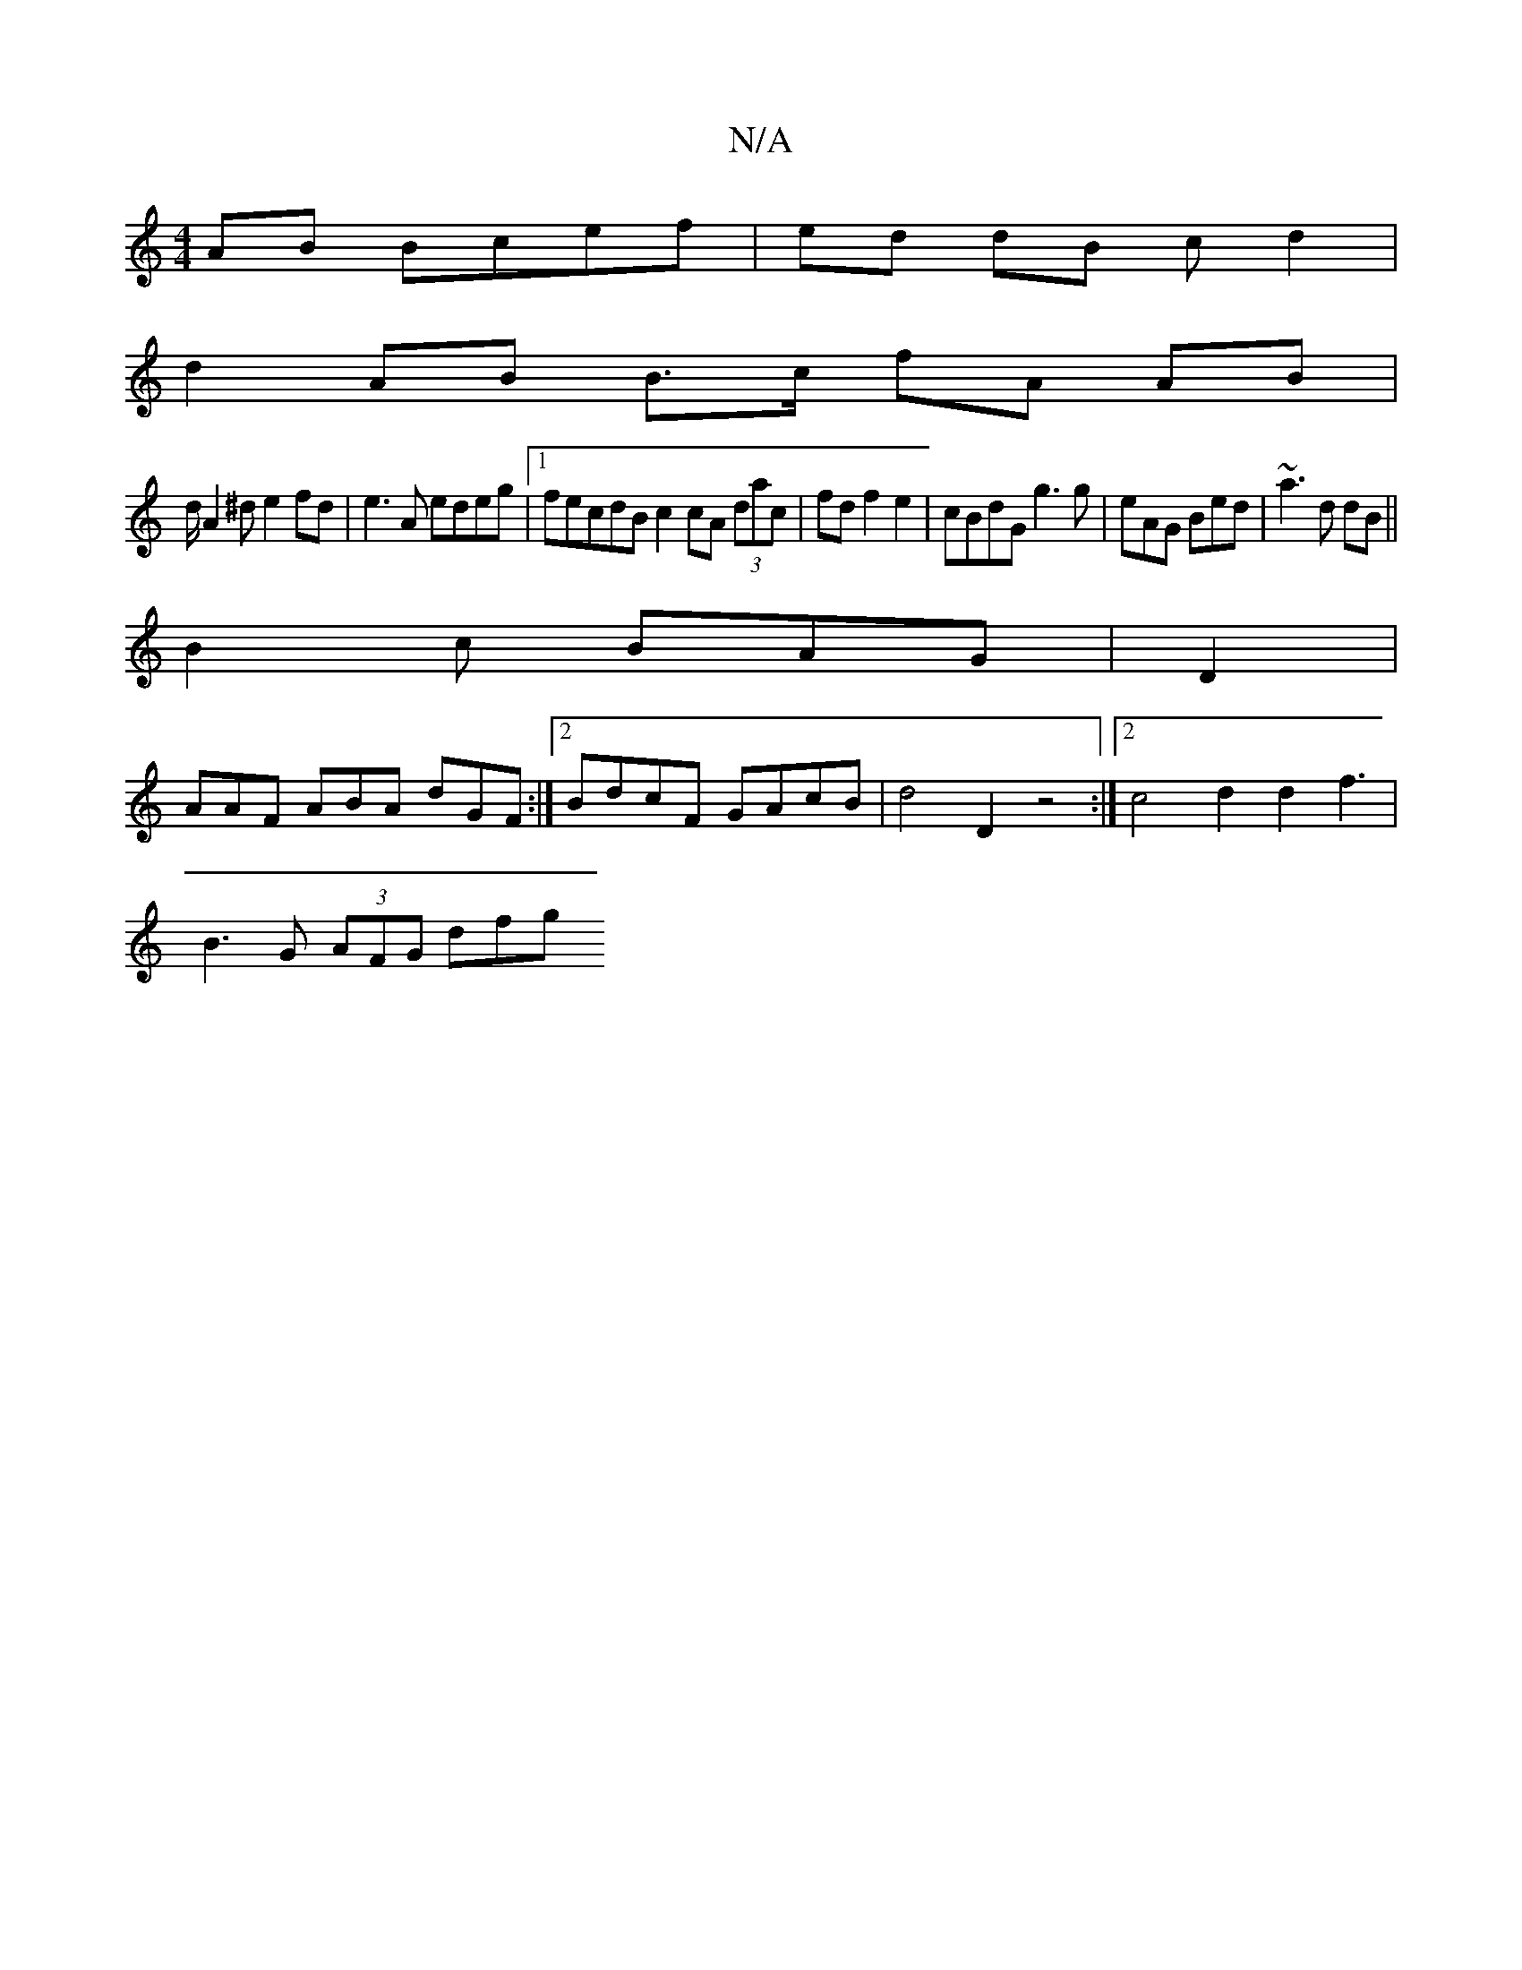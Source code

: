 X:1
T:N/A
M:4/4
R:N/A
K:Cmajor
/2AB Bcef|ed dB cd2|
d2AB B3/c/ fA AB|
d/A2^d e2fd| e3A edeg |1 fecdB c2cA (3dac|fd f2 e2 | cBdG g3g|eAG Bed|~a3d dB ||
B2 c BAG |D2 |
AAF ABA dGF :|2 BdcF GAcB | d4 D2z4 :|2 c4d2 d2f3|
B3 G (3AFG dfg